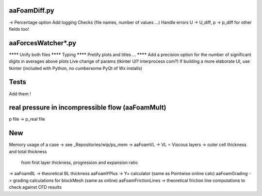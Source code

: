 aaFoamDiff.py
-------------

-> Percentage option
Add logging
Checks (file names, number of values ...)
Handle errors
U -> U_diff, p -> p_diff    for other fields too!

aaForcesWatcher*.py
-------------------

******** Unify both files
******** Typing
******** Pretify plots and titles ...
******** Add a precision option for the number of significant digits in averages above plots
Live change of params (tkinter UI? interprocess com?)
If building a more elaborate UI, use tkinter (included with Python, no cumbersome PyQt of Wx installs)

Tests
-----

Add them !


real pressure in incompressible flow  (aaFoamMult)
------------------------------------
p file -> p_real file


New
---

Memory usage of a case -> see _Repositories/wip/ps_mem
-> aaFoamVL -> VL = Viscous layers -> outer cell thickness and total thickness
                                     from first layer thickness, progression and expansion ratio
-> aaFoamBL -> theoretical BL thickness
aaFoamYPlus -> Y+ calculator (same as Pointwise online calc)
aaFoamGrading -> grading calculations for blockMesh (same as online)
aaFoamFrictionLines -> theoretical friction line computations to check against CFD results
